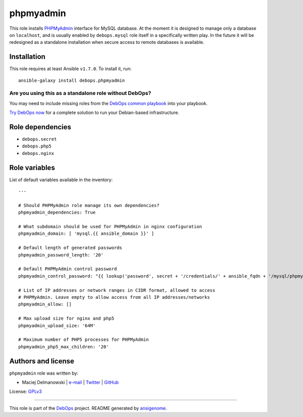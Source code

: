 |DebOps| phpmyadmin
###################

.. |DebOps| image:: http://debops.org/images/debops-small.png
   :target: http://debops.org

|Travis CI| |test-suite| |Ansible Galaxy|

.. |Travis CI| image:: http://img.shields.io/travis/debops/ansible-phpmyadmin.svg?style=flat
   :target: http://travis-ci.org/debops/ansible-phpmyadmin

.. |test-suite| image:: http://img.shields.io/badge/test--suite-ansible--phpmyadmin-blue.svg?style=flat
   :target: https://github.com/debops/test-suite/tree/master/ansible-phpmyadmin/

.. |Ansible Galaxy| image:: http://img.shields.io/badge/galaxy-debops.phpmyadmin-660198.svg?style=flat
   :target: https://galaxy.ansible.com/list#/roles/1587



This role installs `PHPMyAdmin`_ interface for MySQL database. At the
moment it is designed to manage only a database on ``localhost``, and is
usually enabled by ``debops.mysql`` role itself in a specifically written
play. In the future it will be redesigned as a standalone installation when
secure access to remote databases is available.

.. _PHPMyAdmin: http://www.phpmyadmin.net/

Installation
~~~~~~~~~~~~

This role requires at least Ansible ``v1.7.0``. To install it, run:

::

    ansible-galaxy install debops.phpmyadmin

Are you using this as a standalone role without DebOps?
=======================================================

You may need to include missing roles from the `DebOps common playbook`_
into your playbook.

`Try DebOps now`_ for a complete solution to run your Debian-based infrastructure.

.. _DebOps common playbook: https://github.com/debops/debops-playbooks/blob/master/playbooks/common.yml
.. _Try DebOps now: https://github.com/debops/debops/


Role dependencies
~~~~~~~~~~~~~~~~~

- ``debops.secret``
- ``debops.php5``
- ``debops.nginx``


Role variables
~~~~~~~~~~~~~~

List of default variables available in the inventory:

::

    ---
    
    # Should PHPMyAdmin role manage its own dependencies?
    phpmyadmin_dependencies: True
    
    # What subdomain should be used for PHPMyAdmin in nginx configuration
    phpmyadmin_domain: [ 'mysql.{{ ansible_domain }}' ]
    
    # Default length of generated passwords
    phpmyadmin_password_length: '20'
    
    # Default PHPMyAdmin control password
    phpmyadmin_control_password: "{{ lookup('password', secret + '/credentials/' + ansible_fqdn + '/mysql/phpmyadmin/password length=' + phpmyadmin_password_length) }}"
    
    # List of IP addresses or network ranges in CIDR format, allowed to access
    # PHPMyAdmin. Leave empty to allow access from all IP addresses/networks
    phpmyadmin_allow: []
    
    # Max upload size for nginx and php5
    phpmyadmin_upload_size: '64M'
    
    # Maximum number of PHP5 processes for PHPMyAdmin
    phpmyadmin_php5_max_children: '20'




Authors and license
~~~~~~~~~~~~~~~~~~~

``phpmyadmin`` role was written by:

- Maciej Delmanowski | `e-mail <mailto:drybjed@gmail.com>`_ | `Twitter <https://twitter.com/drybjed>`_ | `GitHub <https://github.com/drybjed>`_

License: `GPLv3 <https://tldrlegal.com/license/gnu-general-public-license-v3-%28gpl-3%29>`_

****

This role is part of the `DebOps`_ project. README generated by `ansigenome`_.

.. _DebOps: http://debops.org/
.. _Ansigenome: https://github.com/nickjj/ansigenome/
